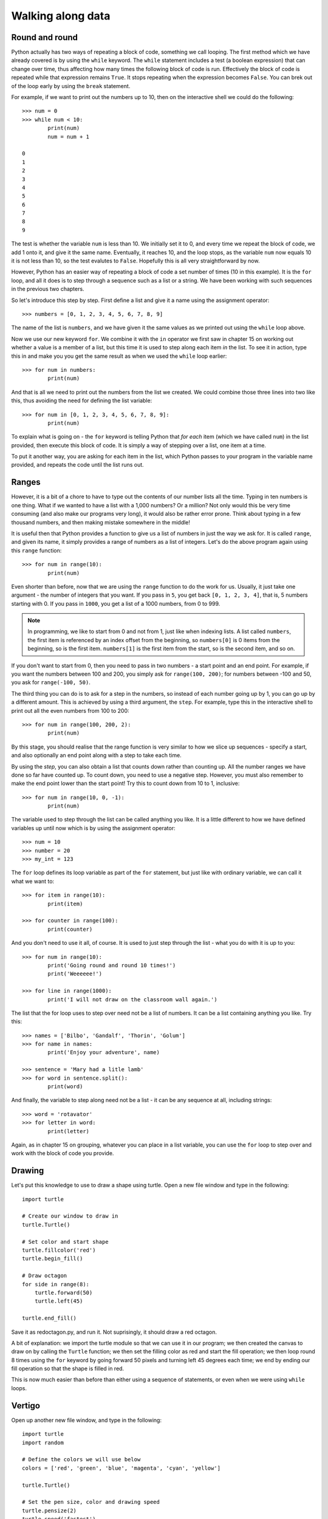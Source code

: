 Walking along data
==================

.. quote::
    :author: Bilbo Baggins

    The Road goes ever on and on...

Round and round
---------------

Python actually has two ways of repeating a block of code, something we call looping.  The first method which we have already covered is by using the ``while`` keyword.  The ``while`` statement includes a test (a boolean expression) that can change over time, thus affecting how many times the following block of code is run.  Effectively the block of code is repeated while that expression remains ``True``.  It stops repeating when the expression becomes ``False``.  You can brek out of the loop early by using the ``break`` statement.

For example, if we want to print out the numbers up to 10, then on the interactive shell we could do the following::

    >>> num = 0
    >>> while num < 10:
            print(num)
            num = num + 1

    0
    1
    2
    3
    4
    5
    6
    7
    8
    9
    
The test is whether the variable ``num`` is less than 10.  We initially set it to 0, and every time we repeat the block of code, we add 1 onto it, and give it the same name.  Eventually, it reaches 10, and the loop stops, as the variable ``num`` now equals 10 it is not less than 10, so the test evalutes to ``False``.  Hopefully this is all very straightforward by now.

However, Python has an easier way of repeating a block of code a set number of times (10 in this example).  It is the ``for`` loop, and all it does is to step through a sequence such as a list or a string.  We have been working with such sequences in the previous two chapters.

.. pythontest:: nooutput

So let's introduce this step by step.  First define a list and give it a name using the assignment operator::

    >>> numbers = [0, 1, 2, 3, 4, 5, 6, 7, 8, 9]
    
The name of the list is ``numbers``, and we have given it the same values as we printed out using the ``while`` loop above.

Now we use our new keyword ``for``.  We combine it with the ``in`` operator we first saw in chapter 15 on working out whether a value is a member of a list, but this time it is used to step along each item *in* the list.  To see it in action, type this in and make you you get the same result as when we used the ``while`` loop earlier::

    >>> for num in numbers:
            print(num)
        
And that is all we need to print out the numbers from the list we created.  We could combine those three lines into two like this, thus avoiding the need for defining the list variable::

    >>> for num in [0, 1, 2, 3, 4, 5, 6, 7, 8, 9]:
            print(num)

To explain what is going on - the ``for`` keyword is telling Python that *for each* item (which we have called ``num``) in the list provided, then execute this block of code.  It is simply a way of stepping over a list, one item at a time.

To put it another way, you are asking for each item in the list, which Python passes to your program in the variable name provided, and repeats the code until the list runs out.

Ranges
------

However, it is a bit of a chore to have to type out the contents of our number lists all the time.  Typing in ten numbers is one thing.  What if we wanted to have a list with a 1,000 numbers?  Or a million?  Not only would this be very time consuming (and also make our programs very long), it would also be rather error prone.  Think about typing in a few thousand numbers, and then making mistake somewhere in the middle!

It is useful then that Python provides a function to give us a list of numbers in just the way we ask for.  It is called ``range``, and given its name, it simply provides a range of numbers as a list of integers.  Let's do the above program again using this ``range`` function::

    >>> for num in range(10):
            print(num)
    
Even shorter than before, now that we are using the ``range`` function to do the work for us.  Usually, it just take one argument - the number of integers that you want.  If you pass in ``5``, you get back ``[0, 1, 2, 3, 4]``, that is, 5 numbers starting with 0.  If you pass in ``1000``, you get a list of a 1000 numbers, from 0 to 999.

.. note:: In programming, we like to start from 0 and not from 1, just like when indexing lists.  A list called ``numbers``, the first item is referenced by an index offset from the beginning, so ``numbers[0]`` is 0 items from the beginning, so is the first item.  ``numbers[1]`` is the first item from the start, so is the second item, and so on.

If you don't want to start from 0, then you need to pass in two numbers - a start point and an end point.  For example, if you want the numbers between 100 and 200, you simply ask for ``range(100, 200)``; for numbers between -100 and 50, you ask for ``range(-100, 50)``.

The third thing you can do is to ask for a step in the numbers, so instead of each number going up by 1, you can go up by a different amount.  This is achieved by using a third argument, the ``step``.  For example, type this in the interactive shell to print out all the even numbers from 100 to 200::

    >>> for num in range(100, 200, 2):
            print(num)

By this stage, you should realise that the range function is very similar to how we slice up sequences - specify a start, and also optionally an end point along with a step to take each time.

By using the *step*, you can also obtain a list that counts down rather than counting up.  All the number ranges we have done so far have counted up.  To count down, you need to use a negative step.  However, you must also remember to make the end point lower than the start point!  Try this to count down from 10 to 1, inclusive::

    >>> for num in range(10, 0, -1):
            print(num)

The variable used to step through the list can be called anything you like.  It is a little different to how we have defined variables up until now which is by using the assignment operator::

    >>> num = 10
    >>> number = 20
    >>> my_int = 123
    
The ``for`` loop defines its loop variable as part of the ``for`` statement, but just like with ordinary variable, we can call it what we want to::

    >>> for item in range(10):
            print(item)
    
    >>> for counter in range(100):
            print(counter)
        
And you don't need to use it all, of course.  It is used to just step through the list - what you do with it is up to you::

    >>> for num in range(10):
            print('Going round and round 10 times!')
            print('Weeeeee!')
           
    >>> for line in range(1000):
            print('I will not draw on the classroom wall again.')

The list that the for loop uses to step over need not be a list of numbers.  It can be a list containing anything you like.  Try this::

    >>> names = ['Bilbo', 'Gandalf', 'Thorin', 'Golum']
    >>> for name in names:
            print('Enjoy your adventure', name)
        
    >>> sentence = 'Mary had a litle lamb'
    >>> for word in sentence.split():
            print(word)
        
And finally, the variable to step along need not be a list - it can be any sequence at all, including strings::

    >>> word = 'rotavator'
    >>> for letter in word:
            print(letter)

.. pythontest:: all

Again, as in chapter 15 on grouping, whatever you can place in a list variable, you can use the ``for`` loop to step over and work with the block of code you provide.

Drawing
-------

Let's put this knowledge to use to draw a shape using turtle.  Open a new file window and type in the following::

    import turtle

    # Create our window to draw in
    turtle.Turtle()

    # Set color and start shape
    turtle.fillcolor('red')
    turtle.begin_fill()

    # Draw octagon
    for side in range(8):
        turtle.forward(50)
        turtle.left(45)
    
    turtle.end_fill()

Save it as redoctagon.py, and run it.  Not suprisingly, it should draw a red octagon.

A bit of explanation: we import the turtle module so that we can use it in our program; we then created the canvas to draw on by calling the ``Turtle`` function; we then set the filling color as red and start the fill operation; we then loop round 8 times using the ``for`` keyword by going forward 50 pixels and turning left 45 degrees each time; we end by ending our fill operation so that the shape is filled in red.

This is now much easier than before than either using a sequence of statements, or even when we were using ``while`` loops.

Vertigo
-------

Open up another new file window, and type in the following::
        
    import turtle
    import random

    # Define the colors we will use below
    colors = ['red', 'green', 'blue', 'magenta', 'cyan', 'yellow']

    turtle.Turtle()

    # Set the pen size, color and drawing speed
    turtle.pensize(2)
    turtle.speed('fastest')

    # Start with a length of 5, and increase as we draw
    length = 5

    # Draw 400 lines, changing the color and length as we progress
    for i in range(400):
        new_color = random.choice(colors)
        turtle.pencolor(new_color)
        turtle.forward(length)
        turtle.right(91)
        length = length + 2

Run and save it as spirals.py, and see what happens.  If there any problems, then check your code carefully!

Some explanation: we import the modules we need, turtle for drawing, random to introduce a bit of variation.  We then define the colors (note, English spelling - Python requires the American spelling) we are going to use.  We then create our drawing window, change the drawing the speed (so it doesn't take so long) and the pen size as well.  We start with a line length of 5, which is increased for each line so the shape moves outwards.  We then use a ``for`` loop to step along the range of numbers, from 0 to 299 (300 times in total).  Inside the block of code that we are repeating (the loop), we change the pen color, move forward, change the angle (a little more than 90 degrees) and increase the length.  We then repeat.  The lines are drawn longer and longer, at an increasingly skewed angle.

Try changing the numbers to see what happens to the final result.

Loops inside loops
------------------

As we noted in chapter 9 on selection, you can have blocks code inside other blocks of code.  These blocks of code could be repeated, with other blocks also repeated - in other words, we can have loops inside loops - one section of code repeated inside another.

Let us practice this concept by using the interactive shell:

.. code::
    :pythontest: nooutput

    >>> for outer_number in range(1, 10):
            print('outer loop', outer_number)
            for inner_number in range(1, 10):
                print('inner', inner_number)    
    outer loop 1
    inner 1
    inner 2
    inner 3
    inner 4
    inner 5
    inner 6
    inner 7
    inner 8
    inner 9
    outer loop 2
    inner 1
    inner 2
    inner 3
    inner 4
    inner 5

and so on.  You will notice the outer loop starts, and before it repeats the inner loop takes over.  This then repeats until it runs out of items to step over (numbers in this example), and then the outer loop resumes.

Now to do something longer and more colorful, start a new program and type in the following:

.. code::
    :pythontest: norun

    import turtle
    import math

    # Define our colors to use lower down
    colors = ['red', 'cyan', 'green', 'magenta', 'blue', 'yellow', 'white']

    # Create our window, and set pen size and speed
    turtle.Turtle()
    turtle.pensize(5)
    turtle.speed(0)

    # Set the size of each triangle
    length = 400

    # Move a bit up and to the left so the shape is centred
    turtle.up()
    triangle_height = length / 2 * math.sqrt(3)
    turtle.goto(-length/2, triangle_height)
    turtle.down()

    # Use colors from the start, and move along each time
    color_index = 0

    while True:
        # Draw six triangles, centred on a point
        for triangle in range(6):
            # Select a color from the color list
            color = colors[color_index % len(colors)]
            turtle.fillcolor(color)
            turtle.begin_fill()
            
            # Draw each of the triangle's 3 sides
            for side in range(3):
                turtle.forward(length)
                turtle.right(120)
            turtle.end_fill()
            turtle.forward(length)
            turtle.right(60)

            # Increment our index, so the colors are rotated
            color_index = color_index + 1

Run it, naming it triangles.py, and see what happens.  Much of what we have typed in is similar to the spirals.py program, but this time we have loops inside other loops.  The first loop simply repeats the main part of the program forever, an infinite loop.  We know it is an infinite loop as the condition is True, which never changes to False.  Inside this loop, we draw 6 triangle, centred on a point so they form a hexagon shape.  We do this centering by turning 60 degrees towards the end of this loop.  Inside this loop drawing all the triangles is another ``for`` loop which draws the 3 sides of each triangle, turning 120 degrees each time.

Your turtle window should show something like this being drawn:

.. image:: /images/screenshots/triangles.png
    :width: 50%
    :align: center

One extra note - we use an index to rotate our colors, so it steps along the colors in sequence.  We do this by incrementing the index after drawing every triangle.  When selecting a color, we use the modulus operator ``%`` (the remainder) so that it repeatedly go from 0 to 6, inclusive.  In other words, once it reaches 6, it returns to 0 and climbs back up again.  Notice how we have one more color (7 in total) than we do triangles (6), so that every time we repeat the ``while`` loop, the colors shift by one from one triangle to the next.  This allows us to see the outer loop working in action, moving the colors along as it runs.

Exercises
---------

1. In the interactive shell, write a ``for`` loop that counts from 1000 to 2000 in steps of 50.

2. In the interactive shell, write a ``for`` loop that counts from 100 to 0 in steps of -5.

3. Write a program called sides.py which uses the ``turtle`` module to draw a polygon having the number of sides the user has input.  Use a ``for`` loop to draw the sides of the polygon.  This is similar to the exercise in chapter 12, but this time the looping is different.

4. Write a program called brekkie.py which creates an empty list called breakfast (using the notation ``breakfast = []`` to create an empty list).  Ask the user what they had for breakfast, one item at a time, and call ``append`` for each item to append it to the breakfast list.  Use a ``while`` loop to accomplish this, allowing the user to type 'stop' to break out of the loop.  Then use a ``for`` loop to print out each item in the breakfast list, printing out how yummy each item is.

5. Modify your spirals.py program so that after the ``for`` loop, it then retraces its steps back to the middle.  You will need a similar ``for`` loop after the initial one, but instead of turning right, it should turn left, and instead of incrementing the length by 2 every time, it decrements the length by 2 every time.  Finally, between each of the loops, you will need to the drawing turtle around - this means turning right by 89 degrees, as the previous loop has just turned by 91 degrees (so the total is an about turn of 180 degrees).

Things to remember
------------------

1. Use the ``for`` loop to repeat a block of code a set number of times.  Use the ``while`` loop to repeat a block of code an unknown number of times (e.g. depending on whatever the user types in).  The ``for`` keyword can be read as *for each* if that makes its easier to understand.

2. Use the ``range`` function to provide a sequence of number to step through.  You can use it with just one argument, the end point, or with two, the start and end point, or three arguments, start, end and step.

3. You can use the ``break`` keyword inside a ``for`` loop as well as the ``while`` loop we leant in chapter 13 on escaping the cycle.  This breaks out of the loop before the loop has finished stepping along the sequence of data.
